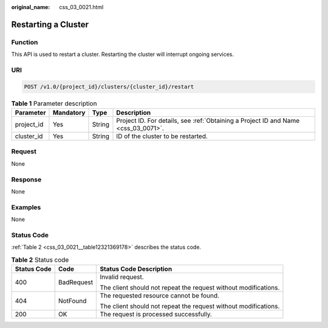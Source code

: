 :original_name: css_03_0021.html

.. _css_03_0021:

Restarting a Cluster
====================

Function
--------

This API is used to restart a cluster. Restarting the cluster will interrupt ongoing services.

URI
---

.. code-block:: text

   POST /v1.0/{project_id}/clusters/{cluster_id}/restart

.. table:: **Table 1** Parameter description

   +------------+-----------+--------+------------------------------------------------------------------------------------+
   | Parameter  | Mandatory | Type   | Description                                                                        |
   +============+===========+========+====================================================================================+
   | project_id | Yes       | String | Project ID. For details, see :ref:`Obtaining a Project ID and Name <css_03_0071>`. |
   +------------+-----------+--------+------------------------------------------------------------------------------------+
   | cluster_id | Yes       | String | ID of the cluster to be restarted.                                                 |
   +------------+-----------+--------+------------------------------------------------------------------------------------+

Request
-------

None

Response
--------

None

Examples
--------

None

Status Code
-----------

:ref:`Table 2 <css_03_0021__table12321369178>` describes the status code.

.. _css_03_0021__table12321369178:

.. table:: **Table 2** Status code

   +-----------------------+-----------------------+-----------------------------------------------------------------+
   | Status Code           | Code                  | Status Code Description                                         |
   +=======================+=======================+=================================================================+
   | 400                   | BadRequest            | Invalid request.                                                |
   |                       |                       |                                                                 |
   |                       |                       | The client should not repeat the request without modifications. |
   +-----------------------+-----------------------+-----------------------------------------------------------------+
   | 404                   | NotFound              | The requested resource cannot be found.                         |
   |                       |                       |                                                                 |
   |                       |                       | The client should not repeat the request without modifications. |
   +-----------------------+-----------------------+-----------------------------------------------------------------+
   | 200                   | OK                    | The request is processed successfully.                          |
   +-----------------------+-----------------------+-----------------------------------------------------------------+
